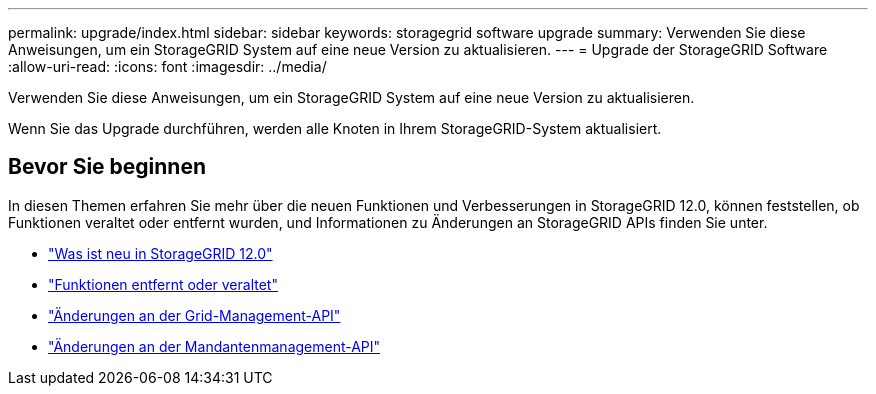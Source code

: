 ---
permalink: upgrade/index.html 
sidebar: sidebar 
keywords: storagegrid software upgrade 
summary: Verwenden Sie diese Anweisungen, um ein StorageGRID System auf eine neue Version zu aktualisieren. 
---
= Upgrade der StorageGRID Software
:allow-uri-read: 
:icons: font
:imagesdir: ../media/


[role="lead"]
Verwenden Sie diese Anweisungen, um ein StorageGRID System auf eine neue Version zu aktualisieren.

Wenn Sie das Upgrade durchführen, werden alle Knoten in Ihrem StorageGRID-System aktualisiert.



== Bevor Sie beginnen

In diesen Themen erfahren Sie mehr über die neuen Funktionen und Verbesserungen in StorageGRID 12.0, können feststellen, ob Funktionen veraltet oder entfernt wurden, und Informationen zu Änderungen an StorageGRID APIs finden Sie unter.

* link:whats-new.html["Was ist neu in StorageGRID 12.0"]
* link:removed-or-deprecated-features.html["Funktionen entfernt oder veraltet"]
* link:changes-to-grid-management-api.html["Änderungen an der Grid-Management-API"]
* link:changes-to-tenant-management-api.html["Änderungen an der Mandantenmanagement-API"]

